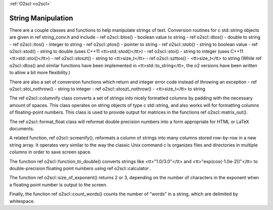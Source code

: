 :ref:`O2scl <o2scl>`

String Manipulation
===================

There are a couple classes and functions to help manipulate
strings of text. Conversion routines for \c std::string 
objects are given in \ref string_conv.h and include
- \ref o2scl::btos() - boolean value to string
- \ref o2scl::dtos() - double to string
- \ref o2scl::itos() - integer to string
- \ref o2scl::ptos() - pointer to string
- \ref o2scl::stob() - string to boolean value
- \ref o2scl::stod() - string to double 
(uses C++11 <tt>std::stod()</tt>)
- \ref o2scl::stoi() - string to integer 
(uses C++11 <tt>std::stoi()</tt>)
- \ref o2scl::stoszt() - string to <tt>size_t</tt>
- \ref o2scl::szttos() - <tt>size_t</tt> to string
(While \ref o2scl::dtos() and similar functions have been
implemented in <tt>std::to_string</tt>, the \o2 versions
have been written to allow a bit more flexibility.)

There are also a set of conversion functions which return
and integer error code instead of throwing an exception
- \ref o2scl::stoi_nothrow() - string to integer 
- \ref o2scl::stoszt_nothrow() - <tt>size_t</tt> to string

The \ref o2scl::columnify class converts a set of
strings into nicely formatted columns by padding with the
necessary amount of spaces. This class operates on string objects
of type \c std::string, and also works will for formatting columns
of floating-point numbers.  This class is used to provide output
for matrices in the functions \ref o2scl::matrix_out().

The \ref o2scl::format_float class will reformat double precision
numbers into a form appropriate for HTML or LaTeX documents. 

A related function, \ref o2scl::screenify(), reformats a column of
strings into many columns stored row-by-row in a new string
array. It operates very similar to the way the classic Unix
command \c ls organizes files and directories in multiple columns
in order to save screen space.
    
The function \ref o2scl::function_to_double() converts strings
like <tt>"1.0/3.0"</tt> and <tt>"exp(cos(-1.0e-2))"</tt> to
double-precision floating point numbers using \ref 
o2scl::calculator .

The function \ref o2scl::size_of_exponent() returns 2 or 3,
depending on the number of characters in the exponent when a
floating point number is output to the screen.

Finally, the function \ref o2scl::count_words() counts the number
of "words" in a string, which are delimited by whitespace.
